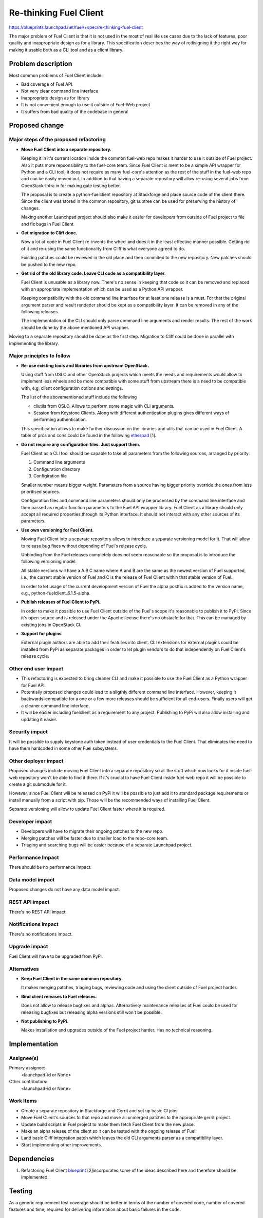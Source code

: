 ..
 This work is licensed under a Creative Commons Attribution 3.0 Unported
 License.

 http://creativecommons.org/licenses/by/3.0/legalcode

==========================================
Re-thinking Fuel Client
==========================================

https://blueprints.launchpad.net/fuel/+spec/re-thinking-fuel-client

The major problem of Fuel Client is that it is not used in the most of real
life use cases due to the lack of features, poor quality and inappropriate
design as for a library. This specification describes the way of redisigning
it the right way for making it usable both as a CLI tool and as a client
library.

Problem description
===================

Most common problems of Fuel Client include:

* Bad coverage of Fuel API.

* Not very clear command line interface

* Inappropriate design as for library

* It is not convenient enough to use it outside of Fuel-Web project

* It suffers from bad quality of the codebase in general


Proposed change
================

Major steps of the proposed refactoring
---------------------------------------

* **Move Fuel Client into a separate repository.**

  Keeping it in it's current location inside the common fuel-web repo makes it
  harder to use it outside of Fuel project. Also it puts more repsonsibility to
  the fuel-core team. Since Fuel Client is ment to be a simple API wrapper for
  Python and a CLI tool, it does not require as many fuel-core's attention as
  the rest of the stuff in the fuel-web repo and can be easily moved out.
  In addition to that having a separate repository will allow re-using several
  jobs from OpenStack-Infra in for making gate testing better.

  The proposal is to create a python-fuelclient repository at Stackforge and
  place source code of the client there. Since the client was stored in the
  common repository, git subtree can be used for preserving the history of
  changes.

  Making another Launchpad project should also make it easier for developers
  from outside of Fuel project to file and fix bugs in Fuel Client.

* **Get migration to Cliff done.**

  Now a lot of code in Fuel Client re-invents the wheel and does it in the
  least effective manner possible. Getting rid of it and re-using the same
  functionality from Cliff is what everyone agreed to do.

  Existing patches could be reviewed in the old place and then commited to the
  new repository. New patches should be pushed to the new repo.

* **Get rid of the old library code. Leave CLI code as a compatibility layer.**

  Fuel Client is unusable as a library now. There's no sense in keeping that
  code so it can be removed and replaced with an appropriate implementation
  which can be used as a Python API wrapper.

  Keeping compatibility with the old command line interface for at least one
  release is a must. For that the original argument parser and result rendeder
  should be kept as a compatibility layer. It can be removed in any of the
  following releases.

  The implementation of the CLI should only parse command line arguments and
  render results. The rest of the work should be done by the above mentioned
  API wrapper.


Moving to a separate repository should be done as the first step. Migration to
Cliff could be done in parallel with implementing the library.


Major principles to follow
--------------------------

* **Re-use existing tools and libraries from upstream OpenStack.**

  Using stuff from OSLO and other OpenStack projects which meets the needs and
  requirements  would allow to implement less wheels and be more compatible
  with some stuff from upstream there is a need to be compatible with, e.g,
  client configuration options and settings.

  The list of the abovementioned stuff include the following

  * cliutils from OSLO. Allows to perform some magic with CLI arguments.

  * Session from Keystone Clients. Along with different authentication plugins
    gives different ways of performing authentication.

  This specification allows to make further discussion on the libraries and
  utils that can be used in Fuel Client. A table of pros and cons could be
  found in the following `etherpad
  <https://etherpad.openstack.org/p/fuelclient-fuelclient-3rdparty-libs>`_ [1].

* **Do not require any configuration files. Just support them.**

  Fuel Client as a CLI tool should be capable to take all parameters from
  the following sources, arranged by priority:

  #. Command line arguments

  #. Configuration directory

  #. Configiration file

  Smaller number means bigger weight. Parameters from a source having
  bigger priority override the ones from less prioritised sources.

  Configuration files and command line parameters should only be processed by
  the command line interface and then passed as regular function parameters to
  the Fuel API wrapper library. Fuel Client as a library should only accept all
  required properties through its Python interface. It should not interact with
  any other sources of its parameters.

* **Use own versioning for Fuel Client.**

  Moving Fuel Client into a separate repository allows to introduce a separate
  versioning model for it. That will allow to release bug fixes without
  depending of Fuel's release cycle.

  Unbinding from the Fuel releases completely does not seem reasonable so the
  proposal is to introduce the following versioning model:

  All stable versions will have a A.B.C name where A and B are the same as the
  newest version of Fuel supported, i.e., the current stable version of Fuel
  and C is the release of Fuel Client within that stable version of Fuel.

  In order to let usage of the current development version of Fuel the alpha
  postfix is added to the version name, e.g., python-fuelclient_6.1.5-alpha.

* **Publish releases of Fuel Client to PyPi.**

  In order to make it possible to use Fuel Client outside of the Fuel's scope
  it's reasonable to publish it to PyPi. Since it's open-source and is released
  under the Apache license there's no obstacle for that. This can be managed by
  existing jobs in OpenStack CI.

* **Support for plugins**

  External plugin authors are able to add their features into client. CLI
  extensions for external plugins could be installed from PyPi as separate
  packages in order to let plugin vendors to do that independently on Fuel
  Client's release cycle.


Other end user impact
---------------------

* This refactoring is expected to bring cleaner CLI and make it possible to
  use the Fuel Client as a Python wrapper for Fuel API.

* Potentially proposed changes could lead to a sligthly different command line
  interface. However, keeping it backwards-compatible for a one or a few more
  releases should be sufficient for all end-users. Finally users will get
  a cleaner command line interface.

* It will be easier including fuelclient as a requirement to any project.
  Publishing to PyPi will also allow installing and updating it easier.


Security impact
---------------

It will be possible to supply keystone auth token instead of user credentials
to the Fuel Client. That eliminates the need to have them hardcoded in some
other Fuel subsystems.


Other deployer impact
---------------------

Proposed changes include moving Fuel Client into a separate repository so
all the stuff which now looks for it inside fuel-web repository won't be able
to find it there. If it's crucial to have Fuel Client inside fuel-web repo
it will be possible to create a git submodule for it.

However, since Fuel Client will be released on PyPi it will be possible to just
add it to standard package requirements or install manually from a script with
pip. Those will be the recommended ways of installing Fuel Client.

Separate versioning will allow to update Fuel Client faster where it is
required.


Developer impact
----------------

* Developers will have to migrate their ongoing patches to the new repo.

* Merging patches will be faster due to smaller load to the repo-core team.

* Triaging and searching bugs will be easier because of a separate Launchpad
  project.


Performance Impact
------------------

There should be no performance impact.


Data model impact
------------------

Proposed changes do not have any data model impact.


REST API impact
---------------

There's no REST API impact.


Notifications impact
--------------------

There's no notifications impact.


Upgrade impact
--------------

Fuel Client will have to be upgraded from PyPi.


Alternatives
------------

* **Keep Fuel Client in the same common repository.**

  It makes merging patches, triaging bugs, reviewing code and using
  the client outside of Fuel project harder.

* **Bind client releases to Fuel releases.**

  Does not allow to release bugfixes and alphas. Alternatively maintenance
  releases of Fuel could be used for releasing bugfixes but releasing
  alpha versions still won't be possible.

* **Not publishing to PyPi.**

  Makes installation and upgrades outside of the Fuel project harder. Has no
  technical reasoning.


Implementation
==============

Assignee(s)
-----------

Primary assignee:
  <launchpad-id or None>

Other contributors:
  <launchpad-id or None>

Work Items
----------

* Create a separate repository in Stackforge and Gerrit and set up basic CI
  jobs.

* Move Fuel Client's sources to that repo and move all unmerged patches to the
  appropriate gerrit project.

* Update build scripts in Fuel project to make them fetch Fuel Client from the
  new place.

* Make an alpha release of the client so it can be tested with the ongoing
  release of Fuel.

* Land basic Cliff integration patch which leaves the old CLI arguments parser
  as a compatibility layer.

* Start implementing other improvements.


Dependencies
============

#. Refactoring Fuel Client `blueprint
   <https://blueprints.launchpad.net/fuel/+spec/refactoring-for-fuelclient>`_
   [2]incorporates some of the ideas described here and therefore should be
   implemented.


Testing
=======

As a generic requirement test coverage should be better in terms of
the number of covered code, number of covered features and time, required
for delivering information about basic failures in the code.

Unit testing
------------

Unit tests should be ran on different Python versions. It is possible to use
python-jobs from OpenStack CI for that. Unit tests should not do invocations
to Nailgun as they do now. Unit tests should not require any other Fuels's
subsystem to run.

Integration Tests
-----------------

For integration testing a separate job should be set up. That job should run
real Nailgun and excercise Fuel Client against it.

Documentation Impact
====================

Since Fuel Client can be used as a library all it's functions have to be
implemented. Documentation should be put into a doc directory in the root
of the repository. It is possible to use documentation jobs from OpenStack CI
to automatically test build and publish documentation.

User Documentation
------------------

Fuel user manual will have to be updated.

Developer Documentation
-----------------------

Fuel developer documentation. Probably there is a need for having a place
where Fuel Client documentation gets published independently of Fuel's main
documentation.

References
==========

#. https://blueprints.launchpad.net/fuel/+spec/refactoring-for-fuelclient
#. https://etherpad.openstack.org/p/fuelclient-fuelclient-3rdparty-libs
#. http://lists.openstack.org/pipermail/openstack-dev/2014-November/050775.html
#. https://etherpad.openstack.org/p/fuelclient-redesign
